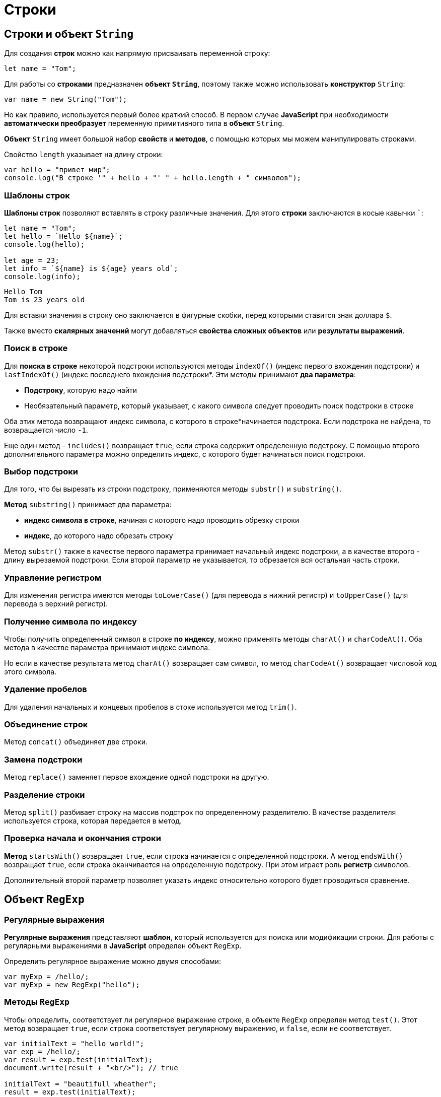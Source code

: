 = Строки

== Строки и объект `String`

Для создания *строк* можно как напрямую присваивать переменной строку:

[source,js]
----
let name = "Tom";
----

Для работы со *строками* предназначен *объект `String`*, поэтому также можно использовать *конструктор* `String`:

[source,js]
----
var name = new String("Tom");
----

Но как правило, используется первый более краткий способ. В первом случае *JavaScript* при необходимости *автоматически преобразует* переменную примитивного типа в *объект* `String`.

*Объект* `String` имеет большой набор *свойств* и *методов*, с помощью которых мы можем манипулировать строками.

Свойство `length` указывает на длину строки:

[source,js]
----
var hello = "привет мир";
console.log("В строке '" + hello + "' " + hello.length + " символов");
----

=== Шаблоны строк

*Шаблоны строк* позволяют вставлять в строку различные значения. Для этого *строки* заключаются в косые кавычки ```:

[source,js]
----
let name = "Tom";
let hello = `Hello ${name}`;
console.log(hello);

let age = 23;
let info = `${name} is ${age} years old`;
console.log(info);
----

----
Hello Tom
Tom is 23 years old
----

Для вставки значения в строку оно заключается в фигурные скобки, перед которыми ставится знак доллара `$`.

Также вместо *скалярных значений* могут добавляться *свойства сложных объектов* или *результаты выражений*.

=== Поиск в строке

Для *поиска в строке* некоторой подстроки используются методы `indexOf()` (индекс первого вхождения подстроки) и `lastIndexOf()` (индекс последнего вхождения подстроки*. Эти методы принимают *два параметра*:

* *Подстроку*, которую надо найти
* Необязательный параметр, который указывает, с какого символа следует проводить поиск подстроки в строке

Оба этих метода возвращают индекс символа, с которого в строке*начинается подстрока. Если подстрока не найдена, то возвращается число `-1`.

Еще один метод - `includes()` возвращает `true`, если строка содержит определенную подстроку. С помощью второго дополнительного параметра можно определить индекс, с которого будет начинаться поиск подстроки.

=== Выбор подстроки

Для того, что бы вырезать из строки подстроку, применяются методы `substr()` и `substring()`.

*Метод* `substring()` принимает два параметра:

* *индекс символа в строке*, начиная с которого надо проводить обрезку строки
* *индекс*, до которого надо обрезать строку

Метод `substr()` также в качестве первого параметра принимает начальный индекс подстроки, а в качестве второго - длину вырезаемой подстроки. Если второй параметр не указывается, то обрезается вся остальная часть строки.

=== Управление регистром

Для изменения регистра имеются методы `toLowerCase()` (для перевода в нижний регистр) и `toUpperCase()` (для перевода в верхний регистр).

=== Получение символа по индексу

Чтобы получить определенный символ в строке *по индексу*, можно применять методы `charAt()` и `charCodeAt()`. Оба метода в качестве параметра принимают индекс символа.

Но если в качестве результата метод `charAt()` возвращает сам символ, то метод `charCodeAt()` возвращает числовой код этого символа.

=== Удаление пробелов

Для удаления начальных и концевых пробелов в стоке используется метод `trim()`.

=== Объединение строк

Метод `concat()` объединяет две строки.

=== Замена подстроки

Метод `replace()` заменяет первое вхождение одной подстроки на другую.

=== Разделение строки

Метод `split()` разбивает строку на массив подстрок по определенному разделителю. В качестве разделителя используется строка, которая передается в метод.

=== Проверка начала и окончания строки

*Метод* `startsWith()` возвращает `true`, если строка начинается с определенной подстроки. А метод `endsWith()` возвращает `true`, если строка оканчивается на определенную подстроку. При этом играет роль *регистр* символов.

Дополнительный второй параметр позволяет указать индекс относительно которого будет проводиться сравнение.

== Объект `RegExp`

=== Регулярные выражения

*Регулярные выражения* представляют *шаблон*, который используется для поиска или модификации строки. Для работы с регулярными выражениями в *JavaScript* определен объект `RegExp`.

Определить регулярное выражение можно двумя способами:

[source,js]
----
var myExp = /hello/;
var myExp = new RegExp("hello");
----

=== Методы `RegExp`

Чтобы определить, соответствует ли регулярное выражение строке, в объекте `RegExp` определен метод `test()`. Этот метод возвращает `true`, если строка соответствует регулярному выражению, и `false`, если не соответствует.

[source,js]
----
var initialText = "hello world!";
var exp = /hello/;
var result = exp.test(initialText);
document.write(result + "<br/>"); // true

initialText = "beautifull wheather";
result = exp.test(initialText);
document.write(result); // false - в строке initialText нет "hello"
----

Аналогично работает метод `exec()` - он также проверяет, соответствует ли строка регулярному выражению, только теперь данный метод возвращает ту часть строки, которая соответствует выражению. Если соответствий нет, то возвращается значение `null`.

=== Группы символов

*Регулярное выражение* необязательно состоит из обычных строк, но также может включать *специальные элементы* синтаксиса регулярных выражений. Один из таких элементов представляют *группы символов*, заключенные в квадратные скобки.

[source,js]
----
var initialText = "обороноспособность";
var exp = /[абв]/;
----

Если нам надо определить наличие в строке буквенных символов из определенного диапазона, то можно разу задать этот диапазон:

[source,js]
----
var initialText = "обороноспособность";
var exp = /[а-я]/;
----

Если, наоборот, не надо, чтобы строка имела только определенные символы, то необходимо в квадратных скобках перед перечислением символов ставить знак `^`:

[source,js]
----
var initialText = "обороноспособность";
var exp = /[^а-я]/;
----

=== Свойства выражений

* Свойство `global` позволяет найти все подстроки, которые соответствуют регулярному выражению. По умолчанию при поиске подстрок регулярное выражение выбирает первую попавшуюся подстроку из строки, которая соответствует выражению. Хотя в строке может быть множество подстрок, которые также соответствуют выражению. Для этого применяется данное свойство в виде символа `g` в выражениях
* Свойство `ignoreCase` позволяет найти подстроки, которые соответствуют регулярному выражению, вне зависимости от регистра символов в строке. Для этого в регулярных выражениях применяется символ `i`
* Свойство `multiline` позволяет найти подстроки, которые соответствуют регулярному выражению, в многострочном тексте. Для этого в регулярных выражениях применяется символ `m`

[source,js]
----
var exp = /мир/i;
var exp = /мир/ig;
----

== Регулярные выражения в методах `String`

Ряд методов объекта String могут использовать регулярные выражения в качестве параметра.

=== Разделение строки. Метод `split()`

Метод `split()` может использовать регулярные выражения для разделения строк:

[source,js]
----
var initialText = "Сегодня была прекрасная погода";
var exp = /\s/;
var result = initialText.split(exp);
result.forEach(function(value, index, array) {
    document.write(value + "<br/>");
})
----

=== Метод `match()`

Для поиска всех соответствий в строке применяется метод `match()`:

[source,js]
----
var initialText = "Он пришел домой и сделал домашнюю работу";
var exp = /дом[а-я]*/gi;
var result = initialText.match(exp);
result.forEach(function(value, index, array) {
    document.write(value + "<br/>");
})
----

=== Поиск в строке. Метод `search()`

Метод `search()` находит индекс первого включения соответствия в строке:

[source,js]
----
var initialText = "hello world";
var exp = /wor/;
var result = initialText.search(exp);
document.write(result); // 6
----

=== Замена. Метод `replace()`

Метод `replace()` позволяет заменить все соответствия регулярному выражению определенной строкой:

[source,js]
----
var menu = "Завтрак: каша, чай. Обед: суп, чай. Ужин: салат, чай.";
var exp = /чай/gi;
menu = menu.replace(exp, "кофе");
document.write(menu);
----
